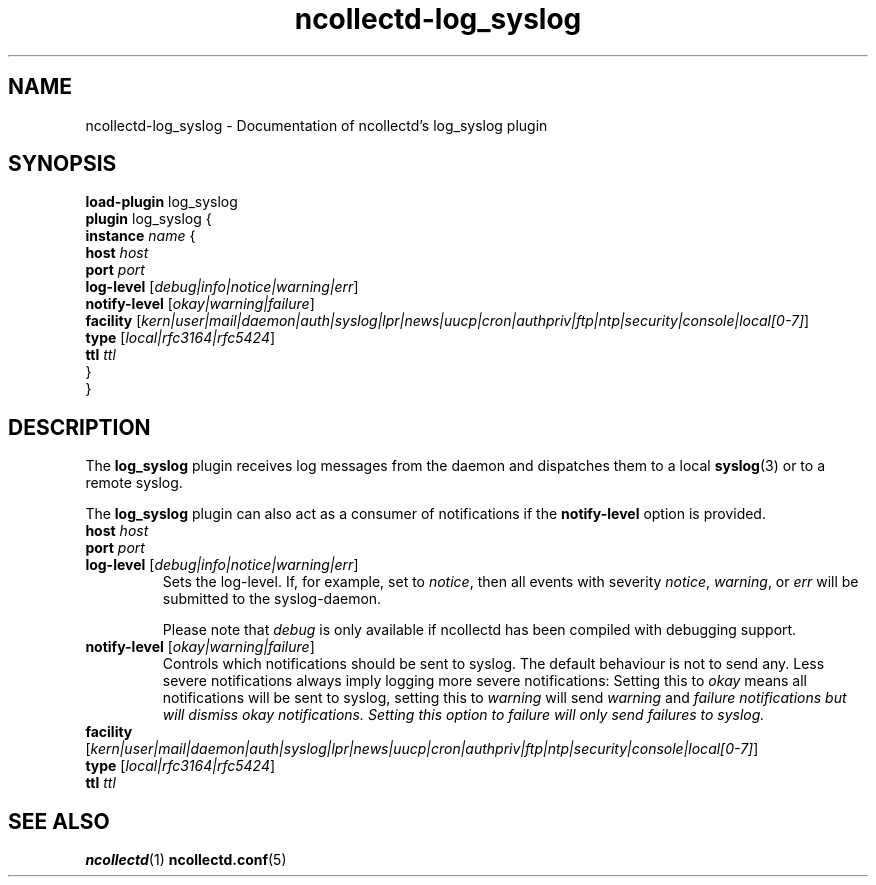 .\" SPDX-License-Identifier: GPL-2.0-only
.TH ncollectd-log_syslog 5 "@NCOLLECTD_DATE@" "@NCOLLECTD_VERSION@" "ncollectd log_syslog man page"
.SH NAME
ncollectd-log_syslog \- Documentation of ncollectd's log_syslog plugin
.SH SYNOPSIS
\fBload-plugin\fP log_syslog
.br
\fBplugin\fP log_syslog {
    \fBinstance\fP \fIname\fP {
        \fBhost\fP \fIhost\fP
        \fBport\fP \fIport\fP
        \fBlog-level\fP [\fIdebug|info|notice|warning|err\fP]
        \fBnotify-level\fP [\fIokay|warning|failure\fP]
        \fBfacility\fP [\fIkern|user|mail|daemon|auth|syslog|lpr|news|uucp|cron|authpriv|ftp|ntp|security|console|local[0-7]\fP]
        \fBtype\fP [\fIlocal|rfc3164|rfc5424\fP]
        \fBttl\fP \fIttl\fP
    }
.br
}
.SH DESCRIPTION
The \fBlog_syslog\fP plugin receives log messages from the daemon and dispatches
them to a local
.BR syslog (3)
or to a remote syslog.

The \fBlog_syslog\fP plugin can also act as a consumer of notifications
if the \fBnotify-level\fP option is provided.

.TP
\fBhost\fP \fIhost\fP
.TP
\fBport\fP \fIport\fP
.TP
\fBlog-level\fP [\fIdebug|info|notice|warning|err\fP]
Sets the log-level. If, for example, set to \fInotice\fP, then all events with
severity \fInotice\fP, \fIwarning\fP, or \fIerr\fP will be submitted to the
syslog-daemon.

Please note that \fIdebug\fP is only available if ncollectd has been compiled with
debugging support.
.TP
\fBnotify-level\fP [\fIokay|warning|failure\fP]
Controls which notifications should be sent to syslog. The default behaviour is
not to send any. Less severe notifications always imply logging more severe
notifications: Setting this to \fIokay\fP means all notifications will be sent to
syslog, setting this to \fIwarning\fP will send \fIwarning\fP and \fIfailure\FP
notifications but will dismiss \fIokay\fP notifications. Setting this option to
\fIfailure\fP will only send failures to syslog.
.TP
\fBfacility\fP [\fIkern|user|mail|daemon|auth|syslog|lpr|news|uucp|cron|authpriv|ftp|ntp|security|console|local[0-7]\fP]
.TP
\fBtype\fP [\fIlocal|rfc3164|rfc5424\fP]
.TP
\fBttl\fP \fIttl\fP


.SH "SEE ALSO"
.BR ncollectd (1)
.BR ncollectd.conf (5)
